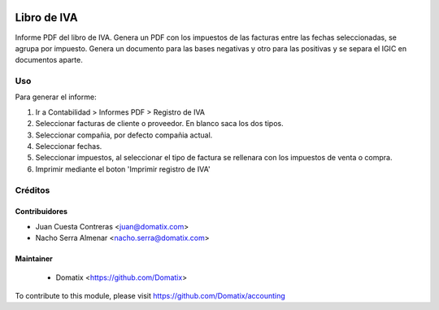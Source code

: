 .. image:: https://img.shields.io/badge/licence-AGPL--3-blue.svg
    :target: http://www.gnu.org/licenses/agpl-3.0-standalone.html
    :alt: License: AGPL-3

================================
Libro de IVA
================================

Informe PDF del libro de IVA. Genera un PDF con los impuestos de las facturas entre las fechas seleccionadas, se agrupa por impuesto.
Genera un documento para las bases negativas y otro para las positivas y se separa el IGIC en documentos aparte.

Uso
===

Para generar el informe:

1. Ir a Contabilidad > Informes PDF > Registro de IVA
2. Seleccionar facturas de cliente o proveedor. En blanco saca los dos tipos.
3. Seleccionar compañia, por defecto compañia actual.
4. Seleccionar fechas.
5. Seleccionar impuestos, al seleccionar el tipo de factura se rellenara con los impuestos de venta o compra.
6. Imprimir mediante el boton 'Imprimir registro de IVA'

Créditos
========

Contribuidores
--------------

* Juan Cuesta Contreras <juan@domatix.com>
* Nacho Serra Almenar <nacho.serra@domatix.com>

Maintainer
----------
 * Domatix  <https://github.com/Domatix>

To contribute to this module, please visit https://github.com/Domatix/accounting

